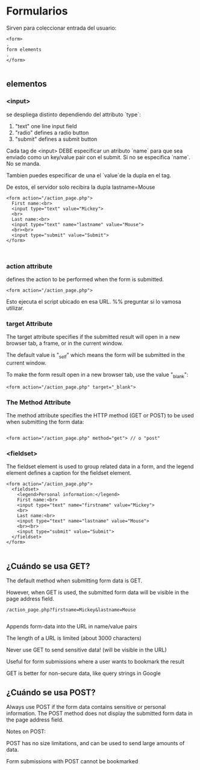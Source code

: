 * Formularios

  Sirven para coleccionar entrada del usuario:

  #+BEGIN_SRC 
<form>
.
form elements
.
</form>
  
  #+END_SRC

** elementos 
*** <input>
se despliega distinto dependiendo del attributo `type`:
1) "text"    one line input field
2) "radio"   defines a radio button
3) "submit" defines a submit button


Cada tag de <input> DEBE especificar  un atributo `name` para que sea enviado 
como un key/value pair con el submit. Si no se especifica `name`. No se manda. 

Tambien puedes especificar de una el `value`de la dupla en el tag. 

De estos, el servidor solo recibira  la dupla lastname=Mouse 

#+BEGIN_SRC 
<form action="/action_page.php">
  First name:<br>
  <input type="text" value="Mickey">
  <br>
  Last name:<br>
  <input type="text" name="lastname" value="Mouse">
  <br><br>
  <input type="submit" value="Submit">
</form> 


#+END_SRC
*** action attribute
defines the action to be performed when the form is submitted.
#+BEGIN_SRC 
<form action="/action_page.php">
#+END_SRC

Esto ejecuta el script ubicado en esa URL. 
%% preguntar si lo vamosa utilizar. 


*** target Attribute
The target attribute specifies if the submitted result will open in a new browser tab, a frame, or in the current window.

The default value is "_self" which means the form will be submitted in the current window.

To make the form result open in a new browser tab, use the value "_blank":

#+BEGIN_SRC 
<form action="/action_page.php" target="_blank">
#+END_SRC


*** The Method Attribute
The method attribute specifies the HTTP method (GET or POST) to be used when submitting the form data:

#+BEGIN_SRC 

<form action="/action_page.php" method="get"> // o "post" 
#+END_SRC

*** <fieldset>
The fieldset element is used to group related data in a form, and the legend element defines a caption for the fieldset element.

#+BEGIN_SRC 
<form action="/action_page.php">
  <fieldset>
    <legend>Personal information:</legend>
    First name:<br>
    <input type="text" name="firstname" value="Mickey">
    <br>
    Last name:<br>
    <input type="text" name="lastname" value="Mouse">
    <br><br>
    <input type="submit" value="Submit">
  </fieldset>
</form>

#+END_SRC


** ¿Cuándo se usa GET?
The default method when submitting form data is GET.

However, when GET is used, the submitted form data will be visible in the page address field.

#+BEGIN_SRC 
/action_page.php?firstname=Mickey&lastname=Mouse

#+END_SRC
***** Appends form-data into the URL in name/value pairs
***** The length of a URL is limited (about 3000 characters)
***** Never use GET to send sensitive data! (will be visible in the URL)
***** Useful for form submissions where a user wants to bookmark the result
***** GET is better for non-secure data, like query strings in Google

** ¿Cuándo se usa POST?
Always use POST if the form data contains sensitive or personal information. The POST method does not display the submitted form data in the page address field.

Notes on POST:

***** POST has no size limitations, and can be used to send large amounts of data.
***** Form submissions with POST cannot be bookmarked
